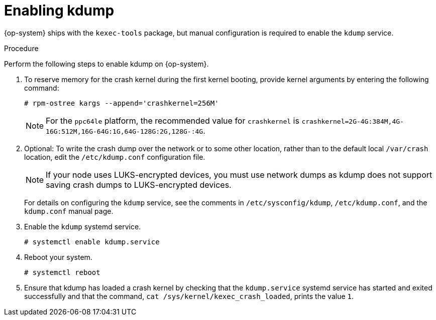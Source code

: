 // Module included in the following assemblies:
//
// * support/troubleshooting/troubleshooting-operating-system-issues.adoc

:_mod-docs-content-type: PROCEDURE
[id="enabling-kdump"]
= Enabling kdump

{op-system} ships with the `kexec-tools` package, but manual configuration is required to enable the `kdump` service.

.Procedure

Perform the following steps to enable kdump on {op-system}.

. To reserve memory for the crash kernel during the first kernel booting, provide kernel arguments by entering the following command:
+
[source,terminal]
----
# rpm-ostree kargs --append='crashkernel=256M'
----
+
[NOTE]
====
For the `ppc64le` platform, the recommended value for `crashkernel` is `crashkernel=2G-4G:384M,4G-16G:512M,16G-64G:1G,64G-128G:2G,128G-:4G`.
====

. Optional: To write the crash dump over the network or to some other location, rather than to the default local `/var/crash` location, edit the `/etc/kdump.conf` configuration file.
+
[NOTE]
====
If your node uses LUKS-encrypted devices, you must use network dumps as kdump does not support saving crash dumps to LUKS-encrypted devices.
====
+
For details on configuring the `kdump` service, see the comments in `/etc/sysconfig/kdump`, `/etc/kdump.conf`, and the `kdump.conf` manual page.
ifdef::openshift-enterprise[]
Also refer to the link:https://access.redhat.com/documentation/en-us/red_hat_enterprise_linux/8/html/managing_monitoring_and_updating_the_kernel/configuring-kdump-on-the-command-line_managing-monitoring-and-updating-the-kernel[RHEL kdump documentation] for further information on configuring the dump target.
endif::[]

. Enable the `kdump` systemd service.
+
[source,terminal]
----
# systemctl enable kdump.service
----

. Reboot your system.
+
[source,terminal]
----
# systemctl reboot
----

. Ensure that kdump has loaded a crash kernel by checking that the `kdump.service` systemd service has started and exited successfully and that the command, `cat /sys/kernel/kexec_crash_loaded`, prints the value `1`.
